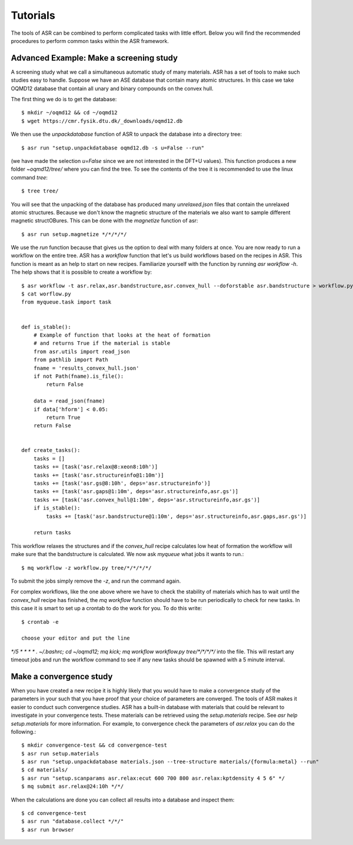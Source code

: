 Tutorials
=========
The tools of ASR can be combined to perform complicated tasks with little
effort. Below you will find the recommended procedures to perform common
tasks within the ASR framework.


Advanced Example: Make a screening study
----------------------------------------
A screening study what we call a simultaneous automatic study of many materials. ASR
has a set of tools to make such studies easy to handle. Suppose we have an ASE
database that contain many atomic structures. In this case we take OQMD12 database
that contain all unary and binary compounds on the convex hull.

The first thing we do is to get the database::

  $ mkdir ~/oqmd12 && cd ~/oqmd12
  $ wget https://cmr.fysik.dtu.dk/_downloads/oqmd12.db

We then use the `unpackdatabase` function of ASR to unpack the database into a
directory tree::

  $ asr run "setup.unpackdatabase oqmd12.db -s u=False --run"

(we have made the selection `u=False` since we are not interested in the DFT+U values).
This function produces a new folder `~oqmd12/tree/` where you can find the tree. 
To see the contents of the tree it is recommended to use the linux command `tree`::

  $ tree tree/

You will see that the unpacking of the database has produced many `unrelaxed.json`
files that contain the unrelaxed atomic structures. Because we don't know the
magnetic structure of the materials we also want to sample different magnetic structOBures.
This can be done with the `magnetize` function of asr::

$ asr run setup.magnetize */*/*/*/

We use the `run` function because that gives us the option to deal with many folders
at once. You are now ready to run a
workflow on the entire tree. ASR has a `workflow` function that let's us build
workflows based on the recipes in ASR. This function is meant as an help to
start on new recipes. Familiarize yourself with the function by
running `asr workflow -h`. The help shows that it is possible to create a
workflow by::

  $ asr workflow -t asr.relax,asr.bandstructure,asr.convex_hull --doforstable asr.bandstructure > workflow.py
  $ cat worflow.py
  from myqueue.task import task


  def is_stable():
      # Example of function that looks at the heat of formation
      # and returns True if the material is stable
      from asr.utils import read_json
      from pathlib import Path
      fname = 'results_convex_hull.json'
      if not Path(fname).is_file():
          return False

      data = read_json(fname)
      if data['hform'] < 0.05:
          return True
      return False


  def create_tasks():
      tasks = []
      tasks += [task('asr.relax@8:xeon8:10h')]
      tasks += [task('asr.structureinfo@1:10m')]
      tasks += [task('asr.gs@8:10h', deps='asr.structureinfo')]
      tasks += [task('asr.gaps@1:10m', deps='asr.structureinfo,asr.gs')]
      tasks += [task('asr.convex_hull@1:10m', deps='asr.structureinfo,asr.gs')]
      if is_stable():
          tasks += [task('asr.bandstructure@1:10m', deps='asr.structureinfo,asr.gaps,asr.gs')]

      return tasks

This workflow relaxes the structures and if the `convex_hull` recipe calculates
low heat of formation the workflow will make sure that the bandstructure is
calculated. We now ask `myqueue` what jobs it wants to run.::

  $ mq workflow -z workflow.py tree/*/*/*/*/

To submit the jobs simply remove the `-z`, and run the command again.

For complex workflows, like the one above where we have to check the stability of
materials which has to wait until the `convex_hull` recipe has finished, the 
`mq workflow` function should have to be run periodically to check for new tasks.
In this case it is smart to set up a crontab to do the work for you. 
To do this write::

  $ crontab -e

  choose your editor and put the line

`*/5 * * * * . ~/.bashrc; cd ~/oqmd12; mq kick; mq workflow workflow.py tree/*/*/*/*/`
into the file. This will restart any timeout jobs and run the workflow command 
to see if any new tasks should be spawned with a 5 minute interval. 

Make a convergence study
------------------------
When you have created a new recipe it is highly likely that you would have to
make a convergence study of the parameters in your such that you have proof that
your choice of parameters are converged. The tools of ASR makes it easier to
conduct such convergence studies. ASR has a built-in database with materials
that could be relevant to investigate in your convergence tests. These materials
can be retrieved using the `setup.materials` recipe. See
`asr help setup.materials` for more information. For example, to convergence
check the parameters of `asr.relax` you can do the following.::


  $ mkdir convergence-test && cd convergence-test
  $ asr run setup.materials
  $ asr run "setup.unpackdatabase materials.json --tree-structure materials/{formula:metal} --run"
  $ cd materials/
  $ asr run "setup.scanparams asr.relax:ecut 600 700 800 asr.relax:kptdensity 4 5 6" */
  $ mq submit asr.relax@24:10h */*/


When the calculations are done you can collect all results into a database and
inspect them::

  $ cd convergence-test
  $ asr run "database.collect */*/"
  $ asr run browser
